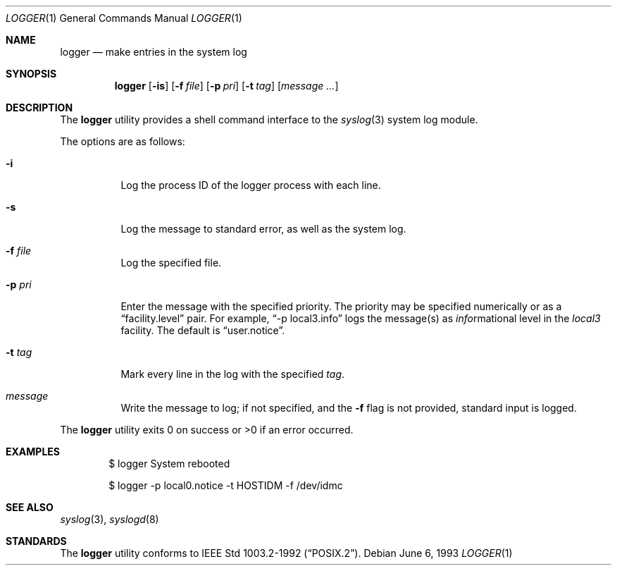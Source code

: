 .\"	$OpenBSD: logger.1,v 1.9 2002/02/13 08:33:47 mpech Exp $
.\"	$NetBSD: logger.1,v 1.4 1994/12/22 06:26:59 jtc Exp $
.\"
.\" Copyright (c) 1983, 1990, 1993
.\"	The Regents of the University of California.  All rights reserved.
.\"
.\" Redistribution and use in source and binary forms, with or without
.\" modification, are permitted provided that the following conditions
.\" are met:
.\" 1. Redistributions of source code must retain the above copyright
.\"    notice, this list of conditions and the following disclaimer.
.\" 2. Redistributions in binary form must reproduce the above copyright
.\"    notice, this list of conditions and the following disclaimer in the
.\"    documentation and/or other materials provided with the distribution.
.\" 3. All advertising materials mentioning features or use of this software
.\"    must display the following acknowledgement:
.\"	This product includes software developed by the University of
.\"	California, Berkeley and its contributors.
.\" 4. Neither the name of the University nor the names of its contributors
.\"    may be used to endorse or promote products derived from this software
.\"    without specific prior written permission.
.\"
.\" THIS SOFTWARE IS PROVIDED BY THE REGENTS AND CONTRIBUTORS ``AS IS'' AND
.\" ANY EXPRESS OR IMPLIED WARRANTIES, INCLUDING, BUT NOT LIMITED TO, THE
.\" IMPLIED WARRANTIES OF MERCHANTABILITY AND FITNESS FOR A PARTICULAR PURPOSE
.\" ARE DISCLAIMED.  IN NO EVENT SHALL THE REGENTS OR CONTRIBUTORS BE LIABLE
.\" FOR ANY DIRECT, INDIRECT, INCIDENTAL, SPECIAL, EXEMPLARY, OR CONSEQUENTIAL
.\" DAMAGES (INCLUDING, BUT NOT LIMITED TO, PROCUREMENT OF SUBSTITUTE GOODS
.\" OR SERVICES; LOSS OF USE, DATA, OR PROFITS; OR BUSINESS INTERRUPTION)
.\" HOWEVER CAUSED AND ON ANY THEORY OF LIABILITY, WHETHER IN CONTRACT, STRICT
.\" LIABILITY, OR TORT (INCLUDING NEGLIGENCE OR OTHERWISE) ARISING IN ANY WAY
.\" OUT OF THE USE OF THIS SOFTWARE, EVEN IF ADVISED OF THE POSSIBILITY OF
.\" SUCH DAMAGE.
.\"
.\"	@(#)logger.1	8.1 (Berkeley) 6/6/93
.\"
.Dd June 6, 1993
.Dt LOGGER 1
.Os
.Sh NAME
.Nm logger
.Nd make entries in the system log
.Sh SYNOPSIS
.Nm logger
.Op Fl is
.Op Fl f Ar file
.Op Fl p Ar pri
.Op Fl t Ar tag
.Op Ar message ...
.Sh DESCRIPTION
The
.Nm logger
utility provides a shell command interface to the
.Xr syslog 3
system log module.
.Pp
The options are as follows:
.Bl -tag -width Ds
.It Fl i
Log the process ID of the logger process
with each line.
.It Fl s
Log the message to standard error, as well as the system log.
.It Fl f Ar file
Log the specified file.
.It Fl p Ar pri
Enter the message with the specified priority.
The priority may be specified numerically or as a
.Dq facility.level
pair.
For example,
.Dq \-p local3.info
logs the message(s) as
.Ar info Ns rmational
level in the
.Ar local3
facility.
The default is
.Dq user.notice .
.It Fl t Ar tag
Mark every line in the log with the specified
.Ar tag .
.It Ar message
Write the message to log; if not specified, and the
.Fl f
flag is not
provided, standard input is logged.
.El
.Pp
The
.Nm logger
utility exits 0 on success or >0 if an error occurred.
.Sh EXAMPLES
.Bd -literal -offset indent -compact
$ logger System rebooted

$ logger \-p local0.notice \-t HOSTIDM \-f /dev/idmc
.Ed
.Sh SEE ALSO
.Xr syslog 3 ,
.Xr syslogd 8
.Sh STANDARDS
The
.Nm logger
utility conforms to
.St -p1003.2-92 .
